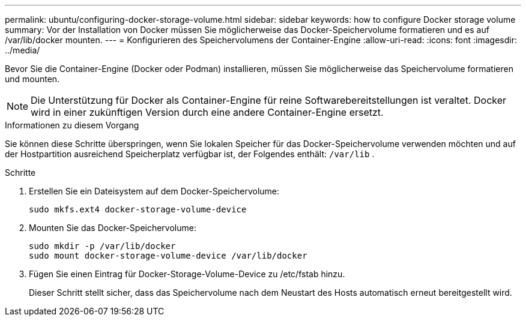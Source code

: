 ---
permalink: ubuntu/configuring-docker-storage-volume.html 
sidebar: sidebar 
keywords: how to configure Docker storage volume 
summary: Vor der Installation von Docker müssen Sie möglicherweise das Docker-Speichervolume formatieren und es auf /var/lib/docker mounten. 
---
= Konfigurieren des Speichervolumens der Container-Engine
:allow-uri-read: 
:icons: font
:imagesdir: ../media/


[role="lead"]
Bevor Sie die Container-Engine (Docker oder Podman) installieren, müssen Sie möglicherweise das Speichervolume formatieren und mounten.


NOTE: Die Unterstützung für Docker als Container-Engine für reine Softwarebereitstellungen ist veraltet. Docker wird in einer zukünftigen Version durch eine andere Container-Engine ersetzt.

.Informationen zu diesem Vorgang
Sie können diese Schritte überspringen, wenn Sie lokalen Speicher für das Docker-Speichervolume verwenden möchten und auf der Hostpartition ausreichend Speicherplatz verfügbar ist, der Folgendes enthält: `/var/lib` .

.Schritte
. Erstellen Sie ein Dateisystem auf dem Docker-Speichervolume:
+
[listing]
----
sudo mkfs.ext4 docker-storage-volume-device
----
. Mounten Sie das Docker-Speichervolume:
+
[listing]
----
sudo mkdir -p /var/lib/docker
sudo mount docker-storage-volume-device /var/lib/docker
----
. Fügen Sie einen Eintrag für Docker-Storage-Volume-Device zu /etc/fstab hinzu.
+
Dieser Schritt stellt sicher, dass das Speichervolume nach dem Neustart des Hosts automatisch erneut bereitgestellt wird.


